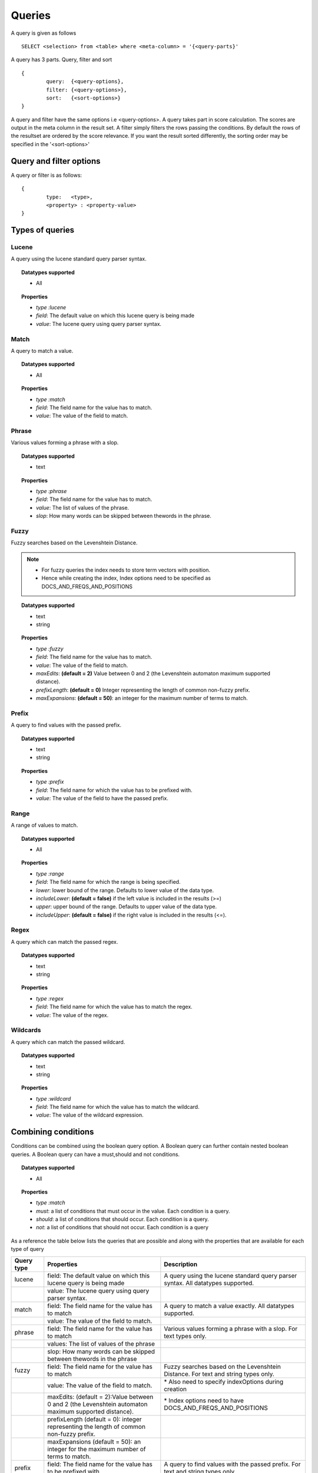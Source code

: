 Queries
=============

A query is given as follows ::
	
	SELECT <selection> from <table> where <meta-column> = '{<query-parts}'

A query has 3 parts. Query, filter and sort ::
	
	{
		query:	{<query-options},
		filter:	{<query-options>},
		sort:	{<sort-options>}
	}

A query and filter have the same options i.e <query-options>. A query takes part in score calculation. The scores are output in the meta column in the result set. A filter simply filters the rows passing the conditions. 
By default the rows of the resultset are ordered by the score relevance. If you want the result sorted differently, the sorting order may be specified in the '<sort-options>'
	
Query and filter options
^^^^^^^^^^^^^^^^^^^^^^^^

A query or filter is as follows::
	
	{
		type:	<type>,
		<property> : <property-value>		
	}


Types of queries
^^^^^^^^^^^^^^^^

Lucene
------
A query using the lucene standard query parser syntax. 

.. topic:: Datatypes supported
	
	* All

.. topic:: Properties

	* *type :lucene*
	* *field*: The default value on which this lucene query is being made
	* *value*: The lucene query using query parser syntax.

Match
------
A query to match a value.

.. topic:: Datatypes supported
	
	* All

.. topic:: Properties

	* *type :match*
	* *field*: The field name for the value has to match.
	* *value*: The value of the field to match.

Phrase
------
Various values forming a phrase with a slop.

.. topic:: Datatypes supported
	
	* text

.. topic:: Properties

	* *type :phrase*
	* *field*: The field name for the value has to match.
	* *value*: The list of values of the phrase.
	* *slop*: How many words can be skipped between thewords in the phrase.

Fuzzy
------
Fuzzy searches based on the Levenshtein Distance.

.. note :: 
	
	* For fuzzy queries the index needs to store term vectors with position.
	* Hence while creating the index, Index options need to be specified as DOCS_AND_FREQS_AND_POSITIONS

.. topic:: Datatypes supported
	
	* text
	* string

.. topic:: Properties

	* *type :fuzzy*
	* *field*: The field name for the value has to match.
	* *value*: The value of the field to match.
	* *maxEdits*: **(default = 2)** Value between 0 and 2 (the Levenshtein automaton maximum supported distance).
	* *prefixLength*: **(default = 0)** Integer representing the length of common non-fuzzy prefix.
	* *maxExpansions*: **(default = 50)**: an integer for the maximum number of terms to match.


Prefix
------
A query to find values with the passed prefix.

.. topic:: Datatypes supported
	
	* text
	* string

.. topic:: Properties

	* *type :prefix*
	* *field*: The field name for which the value has to be prefixed with.
	* *value*: The value of the field to have the passed prefix.

Range
------
A range of values to match.

.. topic:: Datatypes supported
	
	* All

.. topic:: Properties

	* *type :range*
	* *field*: The field name for which the range is being specified.
	* *lower*: lower bound of the range. Defaults to lower value of the data type.
	* *includeLower*: **(default = false)** if the left value is included in the results (>=)
	* *upper*: upper bound of the range. Defaults to upper value of the data type.
	* *includeUpper*: **(default = false)** if the right value is included in the results (<=).


Regex
------
A query which can match the passed regex.

.. topic:: Datatypes supported
	
	* text
	* string

.. topic:: Properties

	* *type :regex*
	* *field*: The field name for which the value has to match the regex.
	* *value*: The value of the regex.

Wildcards
---------
A query which can match the passed wildcard.

.. topic:: Datatypes supported
	
	* text
	* string

.. topic:: Properties

	* *type :wildcard*
	* *field*: The field name for which the value has to match the wildcard.
	* *value*: The value of the wildcard expression.

Combining conditions
^^^^^^^^^^^^^^^^^^^^
Conditions can be combined using the boolean query option. A Boolean query can further contain nested boolean queries.
A Boolean query can have a must,should and not conditions.

.. topic:: Datatypes supported
	
	* All

.. topic:: Properties

	* *type :match*
	* *must*: a list of conditions that must occur in the value. Each condition is a query.
	* *should*: a list of conditions that should occur. Each condition is a query.
	* *not*: a list of conditions that should not occur. Each condition is a query


As a reference the table below lists the queries that are possible and along with the properties that are available for each type of query

+--------------+---------------------------------------------------------------------------------------------------------+---------------------------------------------------------------------------------------+
| Query type   | Properties                                                                                              | Description                                                                           |
+==============+=========================================================================================================+=======================================================================================+
| lucene       | field: The default value on which this lucene query is being made                                       | A query using the lucene standard query parser syntax. All datatypes supported.       |
+--------------+---------------------------------------------------------------------------------------------------------+---------------------------------------------------------------------------------------+
|              | value: The lucene query using query parser syntax.                                                      |                                                                                       |
+--------------+---------------------------------------------------------------------------------------------------------+---------------------------------------------------------------------------------------+
| match        | field: The field name for the value has to match                                                        | A query to match a value exactly. All datatypes supported.                            |
+--------------+---------------------------------------------------------------------------------------------------------+---------------------------------------------------------------------------------------+
|              | value: The value of the field to match.                                                                 |                                                                                       |
+--------------+---------------------------------------------------------------------------------------------------------+---------------------------------------------------------------------------------------+
| phrase       | field: The field name for the value has to match                                                        | Various values forming a phrase with a slop. For text types only.                     |
+--------------+---------------------------------------------------------------------------------------------------------+---------------------------------------------------------------------------------------+
|              | values: The list of values of the phrase                                                                |                                                                                       |
+--------------+---------------------------------------------------------------------------------------------------------+---------------------------------------------------------------------------------------+
|              | slop: How many words can be skipped between thewords in the phrase                                      |                                                                                       |
+--------------+---------------------------------------------------------------------------------------------------------+---------------------------------------------------------------------------------------+
| fuzzy        | field: The field name for the value has to match                                                        | Fuzzy searches based on the Levenshtein Distance. For text and string types only.     |
+--------------+---------------------------------------------------------------------------------------------------------+---------------------------------------------------------------------------------------+
|              | value: The value of the field to match.                                                                 | \* Also need to specify indexOptions during creation                                  |
+--------------+---------------------------------------------------------------------------------------------------------+---------------------------------------------------------------------------------------+
|              | maxEdits: (default = 2):Value between 0 and 2 (the Levenshtein automaton maximum supported distance).   | \* Index options need to have DOCS\_AND\_FREQS\_AND\_POSITIONS                        |
+--------------+---------------------------------------------------------------------------------------------------------+---------------------------------------------------------------------------------------+
|              | prefixLength (default = 0): integer representing the length of common non-fuzzy prefix.                 |                                                                                       |
+--------------+---------------------------------------------------------------------------------------------------------+---------------------------------------------------------------------------------------+
|              | maxExpansions (default = 50): an integer for the maximum number of terms to match.                      |                                                                                       |
+--------------+---------------------------------------------------------------------------------------------------------+---------------------------------------------------------------------------------------+
| prefix       | field: The field name for the value has to be prefixed with                                             | A query to find values with the passed prefix. For text and string types only.        |
+--------------+---------------------------------------------------------------------------------------------------------+---------------------------------------------------------------------------------------+
|              | value: The value of the field to have the passed prefix.                                                |                                                                                       |
+--------------+---------------------------------------------------------------------------------------------------------+---------------------------------------------------------------------------------------+
| range        | field: The field name for which the range is being specified.                                           | A range of values to match.All datatypes supported.                                   |
+--------------+---------------------------------------------------------------------------------------------------------+---------------------------------------------------------------------------------------+
|              | lower: lower bound of the range. Defaults to lower value of the data type.                              |                                                                                       |
+--------------+---------------------------------------------------------------------------------------------------------+---------------------------------------------------------------------------------------+
|              | includeLower (default = false): if the left value is included in the results (>=)                       |                                                                                       |
+--------------+---------------------------------------------------------------------------------------------------------+---------------------------------------------------------------------------------------+
|              | upper: upper bound of the range. Defaults to upper value of the data type.                              |                                                                                       |
+--------------+---------------------------------------------------------------------------------------------------------+---------------------------------------------------------------------------------------+
|              | includeUpper (default = false): if the right value is included in the results (<=).                     |                                                                                       |
+--------------+---------------------------------------------------------------------------------------------------------+---------------------------------------------------------------------------------------+
| regex        | field: The field name for which the value has to match the regex                                        | A query which can match the passed regex. For text and string types only.             |
+--------------+---------------------------------------------------------------------------------------------------------+---------------------------------------------------------------------------------------+
|              | value: The regex value                                                                                  |                                                                                       |
+--------------+---------------------------------------------------------------------------------------------------------+---------------------------------------------------------------------------------------+
| wildcard     | field: The field name for which the value has to match the wildcard                                     | A query with wild card expressions. For text and string types only.                   |
+--------------+---------------------------------------------------------------------------------------------------------+---------------------------------------------------------------------------------------+
|              | value: The value with wildcards                                                                         |                                                                                       |
+--------------+---------------------------------------------------------------------------------------------------------+---------------------------------------------------------------------------------------+
| boolean      | must: a list of conditions that must occur in the value. Each condition is a query.                     | A query which joins sub queries using a boolean condition. All datatypes supported.   |
+--------------+---------------------------------------------------------------------------------------------------------+---------------------------------------------------------------------------------------+
|              | should: a list of conditions that should occur. Each condition is a query.                              |                                                                                       |
+--------------+---------------------------------------------------------------------------------------------------------+---------------------------------------------------------------------------------------+
|              | not: a list of conditions that should not occur. Each condition is a query                              |                                                                                       |
+--------------+---------------------------------------------------------------------------------------------------------+---------------------------------------------------------------------------------------+



Sort
^^^^^

A sort is specified as follows ::

	{
       fields: [
       	{field:<name>,reverse:<reverse>},
       	{field:<name>,reverse:<reverse>}...
       ]
    }

where <name> is the name of the field on which the sort is to be applied and reverse is specified optionally as true to reflect the sort order on a field.
